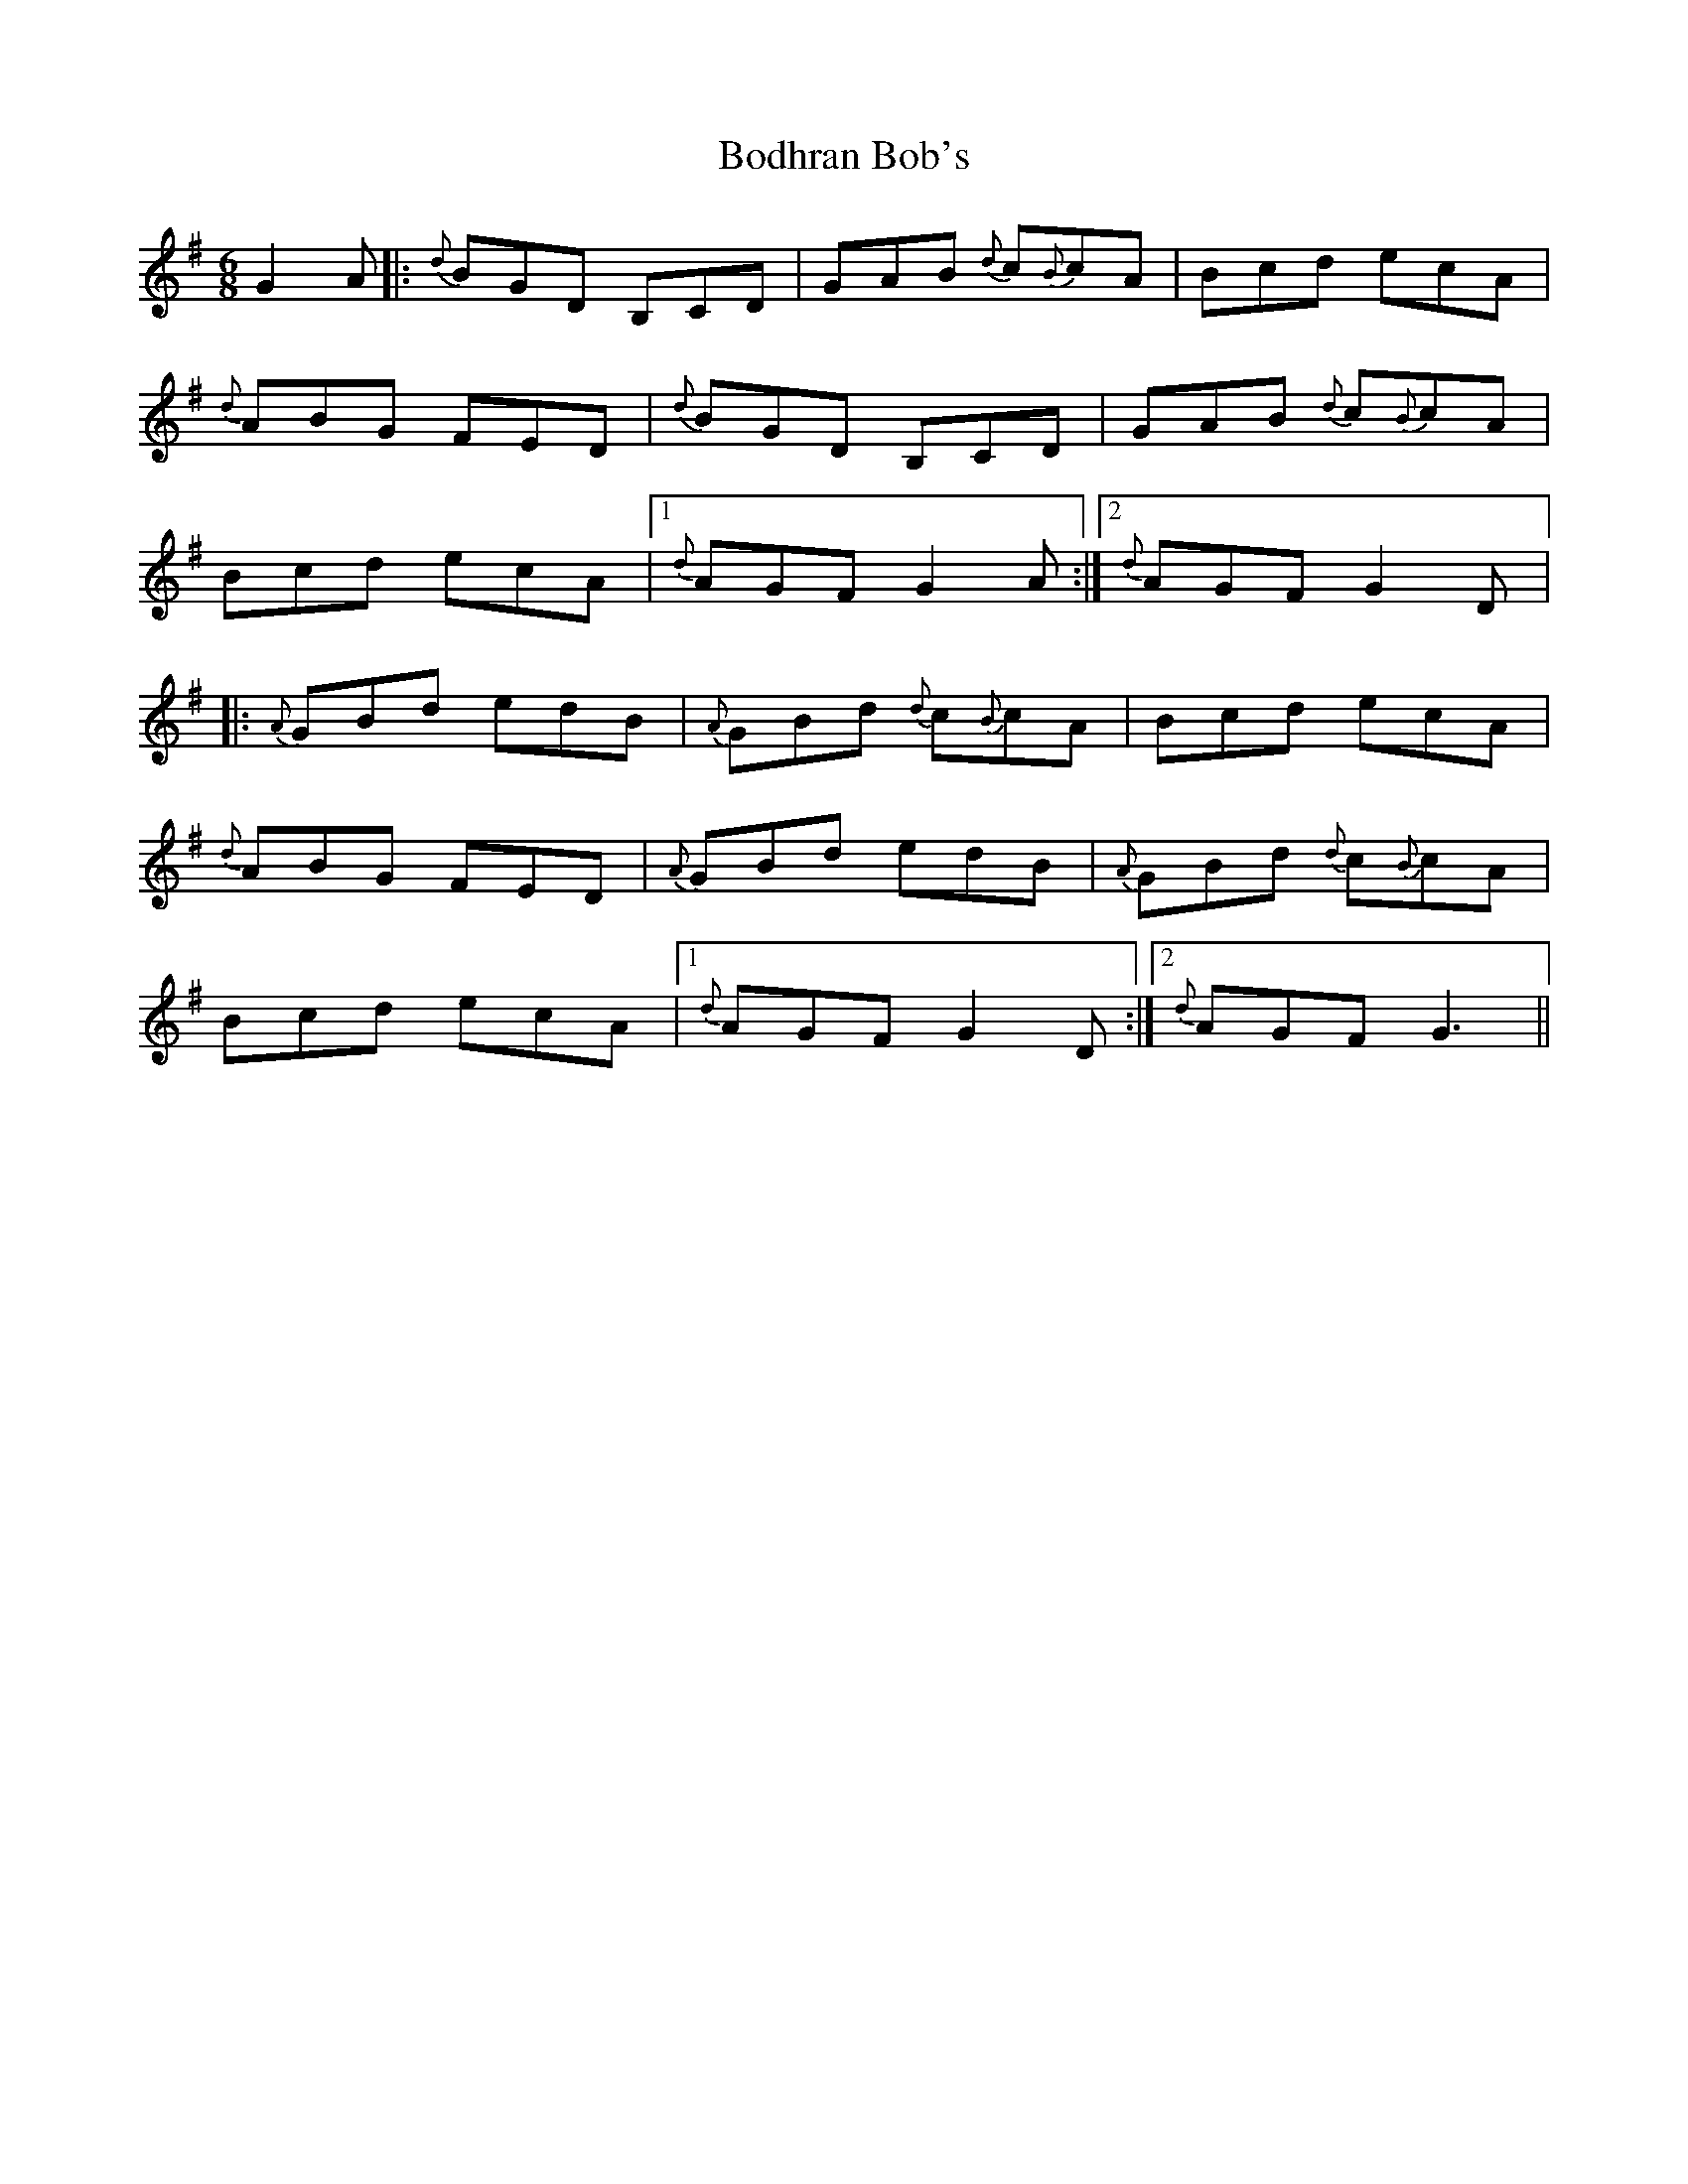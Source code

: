 X: 4300
T: Bodhran Bob's
R: jig
M: 6/8
K: Gmajor
G2 A|:{d}BGD B,CD|GAB {d}c{B}cA|Bcd ecA|
{d}ABG FED|{d}BGD B,CD|GAB {d}c{B}cA|
Bcd ecA|1 {d}AGF G2A:|2 {d}AGF G2D|:
{A}GBd edB|{A}GBd {d}c{B}cA|Bcd ecA|
{d}ABG FED|{A}GBd edB|{A}GBd {d}c{B}cA|
Bcd ecA|1 {d}AGF G2D:|2 {d}AGF G3||

